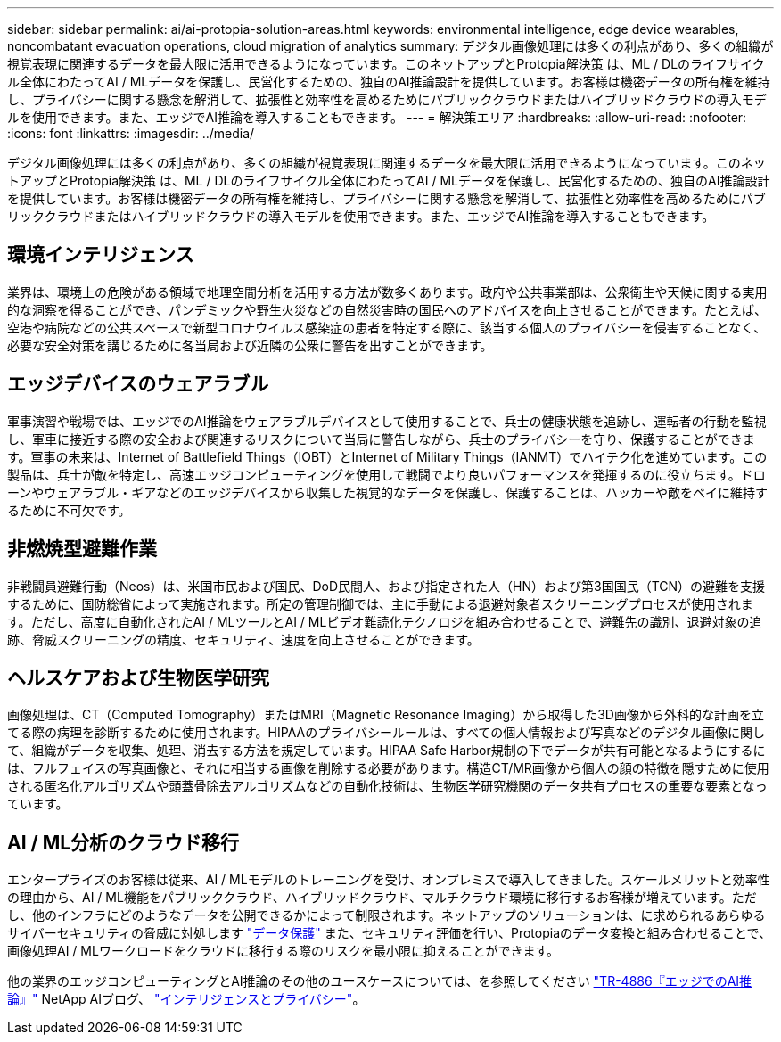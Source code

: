 ---
sidebar: sidebar 
permalink: ai/ai-protopia-solution-areas.html 
keywords: environmental intelligence, edge device wearables, noncombatant evacuation operations, cloud migration of analytics 
summary: デジタル画像処理には多くの利点があり、多くの組織が視覚表現に関連するデータを最大限に活用できるようになっています。このネットアップとProtopia解決策 は、ML / DLのライフサイクル全体にわたってAI / MLデータを保護し、民営化するための、独自のAI推論設計を提供しています。お客様は機密データの所有権を維持し、プライバシーに関する懸念を解消して、拡張性と効率性を高めるためにパブリッククラウドまたはハイブリッドクラウドの導入モデルを使用できます。また、エッジでAI推論を導入することもできます。 
---
= 解決策エリア
:hardbreaks:
:allow-uri-read: 
:nofooter: 
:icons: font
:linkattrs: 
:imagesdir: ../media/


[role="lead"]
デジタル画像処理には多くの利点があり、多くの組織が視覚表現に関連するデータを最大限に活用できるようになっています。このネットアップとProtopia解決策 は、ML / DLのライフサイクル全体にわたってAI / MLデータを保護し、民営化するための、独自のAI推論設計を提供しています。お客様は機密データの所有権を維持し、プライバシーに関する懸念を解消して、拡張性と効率性を高めるためにパブリッククラウドまたはハイブリッドクラウドの導入モデルを使用できます。また、エッジでAI推論を導入することもできます。



== 環境インテリジェンス

業界は、環境上の危険がある領域で地理空間分析を活用する方法が数多くあります。政府や公共事業部は、公衆衛生や天候に関する実用的な洞察を得ることができ、パンデミックや野生火災などの自然災害時の国民へのアドバイスを向上させることができます。たとえば、空港や病院などの公共スペースで新型コロナウイルス感染症の患者を特定する際に、該当する個人のプライバシーを侵害することなく、必要な安全対策を講じるために各当局および近隣の公衆に警告を出すことができます。



== エッジデバイスのウェアラブル

軍事演習や戦場では、エッジでのAI推論をウェアラブルデバイスとして使用することで、兵士の健康状態を追跡し、運転者の行動を監視し、軍車に接近する際の安全および関連するリスクについて当局に警告しながら、兵士のプライバシーを守り、保護することができます。軍事の未来は、Internet of Battlefield Things（IOBT）とInternet of Military Things（IANMT）でハイテク化を進めています。この製品は、兵士が敵を特定し、高速エッジコンピューティングを使用して戦闘でより良いパフォーマンスを発揮するのに役立ちます。ドローンやウェアラブル・ギアなどのエッジデバイスから収集した視覚的なデータを保護し、保護することは、ハッカーや敵をベイに維持するために不可欠です。



== 非燃焼型避難作業

非戦闘員避難行動（Neos）は、米国市民および国民、DoD民間人、および指定された人（HN）および第3国国民（TCN）の避難を支援するために、国防総省によって実施されます。所定の管理制御では、主に手動による退避対象者スクリーニングプロセスが使用されます。ただし、高度に自動化されたAI / MLツールとAI / MLビデオ難読化テクノロジを組み合わせることで、避難先の識別、退避対象の追跡、脅威スクリーニングの精度、セキュリティ、速度を向上させることができます。



== ヘルスケアおよび生物医学研究

画像処理は、CT（Computed Tomography）またはMRI（Magnetic Resonance Imaging）から取得した3D画像から外科的な計画を立てる際の病理を診断するために使用されます。HIPAAのプライバシールールは、すべての個人情報および写真などのデジタル画像に関して、組織がデータを収集、処理、消去する方法を規定しています。HIPAA Safe Harbor規制の下でデータが共有可能となるようにするには、フルフェイスの写真画像と、それに相当する画像を削除する必要があります。構造CT/MR画像から個人の顔の特徴を隠すために使用される匿名化アルゴリズムや頭蓋骨除去アルゴリズムなどの自動化技術は、生物医学研究機関のデータ共有プロセスの重要な要素となっています。



== AI / ML分析のクラウド移行

エンタープライズのお客様は従来、AI / MLモデルのトレーニングを受け、オンプレミスで導入してきました。スケールメリットと効率性の理由から、AI / ML機能をパブリッククラウド、ハイブリッドクラウド、マルチクラウド環境に移行するお客様が増えています。ただし、他のインフラにどのようなデータを公開できるかによって制限されます。ネットアップのソリューションは、に求められるあらゆるサイバーセキュリティの脅威に対処します https://www.netapp.com/data-protection/?internal_promo=mdw_aiml_ww_all_awareness-coas_blog["データ保護"^] また、セキュリティ評価を行い、Protopiaのデータ変換と組み合わせることで、画像処理AI / MLワークロードをクラウドに移行する際のリスクを最小限に抑えることができます。

他の業界のエッジコンピューティングとAI推論のその他のユースケースについては、を参照してください link:ai-edge-introduction.html["TR-4886『エッジでのAI推論』"^] NetApp AIブログ、 https://www.netapp.com/blog/federated-learning-intelligence-vs-privacy/["インテリジェンスとプライバシー"^]。
